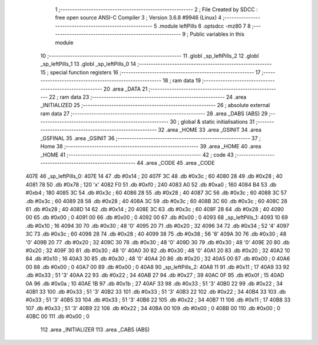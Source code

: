                               1 ;--------------------------------------------------------
                              2 ; File Created by SDCC : free open source ANSI-C Compiler
                              3 ; Version 3.6.8 #9946 (Linux)
                              4 ;--------------------------------------------------------
                              5 	.module leftPills
                              6 	.optsdcc -mz80
                              7 	
                              8 ;--------------------------------------------------------
                              9 ; Public variables in this module
                             10 ;--------------------------------------------------------
                             11 	.globl _sp_leftPills_2
                             12 	.globl _sp_leftPills_1
                             13 	.globl _sp_leftPills_0
                             14 ;--------------------------------------------------------
                             15 ; special function registers
                             16 ;--------------------------------------------------------
                             17 ;--------------------------------------------------------
                             18 ; ram data
                             19 ;--------------------------------------------------------
                             20 	.area _DATA
                             21 ;--------------------------------------------------------
                             22 ; ram data
                             23 ;--------------------------------------------------------
                             24 	.area _INITIALIZED
                             25 ;--------------------------------------------------------
                             26 ; absolute external ram data
                             27 ;--------------------------------------------------------
                             28 	.area _DABS (ABS)
                             29 ;--------------------------------------------------------
                             30 ; global & static initialisations
                             31 ;--------------------------------------------------------
                             32 	.area _HOME
                             33 	.area _GSINIT
                             34 	.area _GSFINAL
                             35 	.area _GSINIT
                             36 ;--------------------------------------------------------
                             37 ; Home
                             38 ;--------------------------------------------------------
                             39 	.area _HOME
                             40 	.area _HOME
                             41 ;--------------------------------------------------------
                             42 ; code
                             43 ;--------------------------------------------------------
                             44 	.area _CODE
                             45 	.area _CODE
   407E                      46 _sp_leftPills_0:
   407E 14                   47 	.db #0x14	; 20
   407F 3C                   48 	.db #0x3c	; 60
   4080 28                   49 	.db #0x28	; 40
   4081 78                   50 	.db #0x78	; 120	'x'
   4082 F0                   51 	.db #0xf0	; 240
   4083 A0                   52 	.db #0xa0	; 160
   4084 B4                   53 	.db #0xb4	; 180
   4085 3C                   54 	.db #0x3c	; 60
   4086 28                   55 	.db #0x28	; 40
   4087 3C                   56 	.db #0x3c	; 60
   4088 3C                   57 	.db #0x3c	; 60
   4089 28                   58 	.db #0x28	; 40
   408A 3C                   59 	.db #0x3c	; 60
   408B 3C                   60 	.db #0x3c	; 60
   408C 28                   61 	.db #0x28	; 40
   408D 14                   62 	.db #0x14	; 20
   408E 3C                   63 	.db #0x3c	; 60
   408F 28                   64 	.db #0x28	; 40
   4090 00                   65 	.db #0x00	; 0
   4091 00                   66 	.db #0x00	; 0
   4092 00                   67 	.db #0x00	; 0
   4093                      68 _sp_leftPills_1:
   4093 10                   69 	.db #0x10	; 16
   4094 30                   70 	.db #0x30	; 48	'0'
   4095 20                   71 	.db #0x20	; 32
   4096 34                   72 	.db #0x34	; 52	'4'
   4097 3C                   73 	.db #0x3c	; 60
   4098 28                   74 	.db #0x28	; 40
   4099 38                   75 	.db #0x38	; 56	'8'
   409A 30                   76 	.db #0x30	; 48	'0'
   409B 20                   77 	.db #0x20	; 32
   409C 30                   78 	.db #0x30	; 48	'0'
   409D 30                   79 	.db #0x30	; 48	'0'
   409E 20                   80 	.db #0x20	; 32
   409F 30                   81 	.db #0x30	; 48	'0'
   40A0 30                   82 	.db #0x30	; 48	'0'
   40A1 20                   83 	.db #0x20	; 32
   40A2 10                   84 	.db #0x10	; 16
   40A3 30                   85 	.db #0x30	; 48	'0'
   40A4 20                   86 	.db #0x20	; 32
   40A5 00                   87 	.db #0x00	; 0
   40A6 00                   88 	.db #0x00	; 0
   40A7 00                   89 	.db #0x00	; 0
   40A8                      90 _sp_leftPills_2:
   40A8 11                   91 	.db #0x11	; 17
   40A9 33                   92 	.db #0x33	; 51	'3'
   40AA 22                   93 	.db #0x22	; 34
   40AB 27                   94 	.db #0x27	; 39
   40AC 0F                   95 	.db #0x0f	; 15
   40AD 0A                   96 	.db #0x0a	; 10
   40AE 1B                   97 	.db #0x1b	; 27
   40AF 33                   98 	.db #0x33	; 51	'3'
   40B0 22                   99 	.db #0x22	; 34
   40B1 33                  100 	.db #0x33	; 51	'3'
   40B2 33                  101 	.db #0x33	; 51	'3'
   40B3 22                  102 	.db #0x22	; 34
   40B4 33                  103 	.db #0x33	; 51	'3'
   40B5 33                  104 	.db #0x33	; 51	'3'
   40B6 22                  105 	.db #0x22	; 34
   40B7 11                  106 	.db #0x11	; 17
   40B8 33                  107 	.db #0x33	; 51	'3'
   40B9 22                  108 	.db #0x22	; 34
   40BA 00                  109 	.db #0x00	; 0
   40BB 00                  110 	.db #0x00	; 0
   40BC 00                  111 	.db #0x00	; 0
                            112 	.area _INITIALIZER
                            113 	.area _CABS (ABS)

